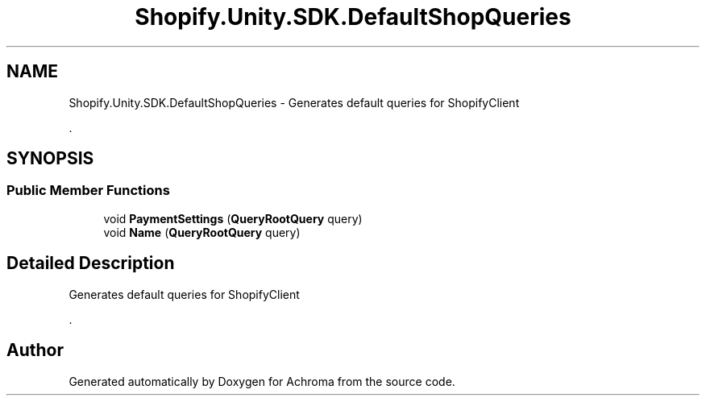 .TH "Shopify.Unity.SDK.DefaultShopQueries" 3 "Achroma" \" -*- nroff -*-
.ad l
.nh
.SH NAME
Shopify.Unity.SDK.DefaultShopQueries \- Generates default queries for ShopifyClient
.PP
\&.  

.SH SYNOPSIS
.br
.PP
.SS "Public Member Functions"

.in +1c
.ti -1c
.RI "void \fBPaymentSettings\fP (\fBQueryRootQuery\fP query)"
.br
.ti -1c
.RI "void \fBName\fP (\fBQueryRootQuery\fP query)"
.br
.in -1c
.SH "Detailed Description"
.PP 
Generates default queries for ShopifyClient
.PP
\&. 

.SH "Author"
.PP 
Generated automatically by Doxygen for Achroma from the source code\&.
